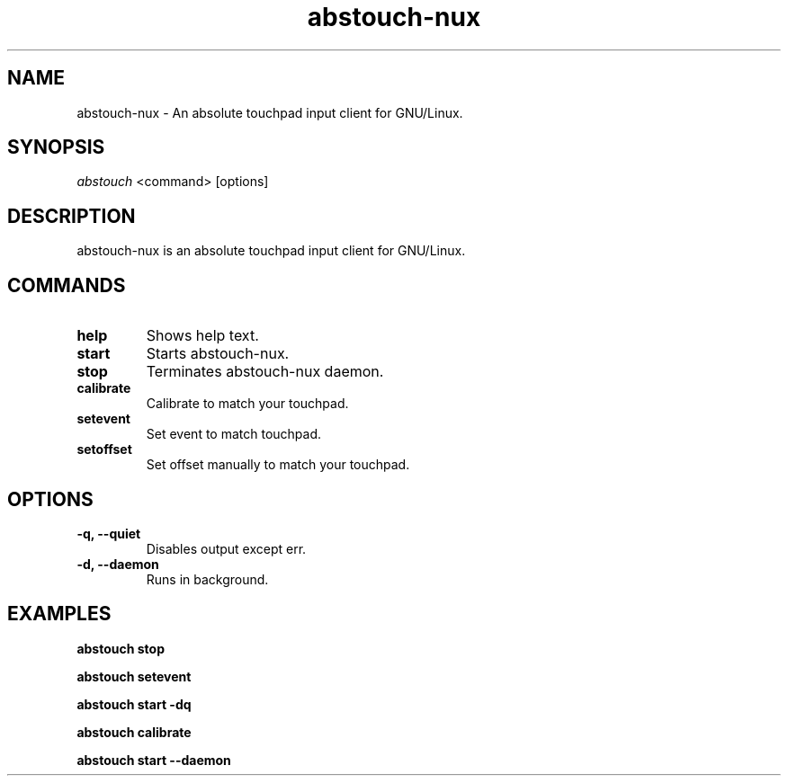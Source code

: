 '\ t
.TH "abstouch-nux" "1" "2020\-10\-07" "abstouch-nux" "abstouch-nux Manual"
.nh
.ad l
.SH NAME
abstouch-nux \- An absolute touchpad input client for GNU/Linux.

.SH SYNOPSIS
\fIabstouch\fR <command> [options]

.SH DESCRIPTION
abstouch-nux is an absolute touchpad input client for GNU/Linux.

.SH COMMANDS
.TP
.B help
Shows help text.

.TP
.B start
Starts abstouch-nux.

.TP
.B stop
Terminates abstouch-nux daemon.

.TP
.B calibrate
Calibrate to match your touchpad.

.TP
.B setevent
Set event to match touchpad.

.TP
.B setoffset
Set offset manually to match your touchpad.

.SH OPTIONS
.TP
.B \-q, \-\-quiet
Disables output except err.

.TP
.B \-d, \-\-daemon
Runs in background.

.SH EXAMPLES
.B abstouch stop

.B abstouch setevent

.B abstouch start -dq

.B abstouch calibrate

.B abstouch start --daemon
